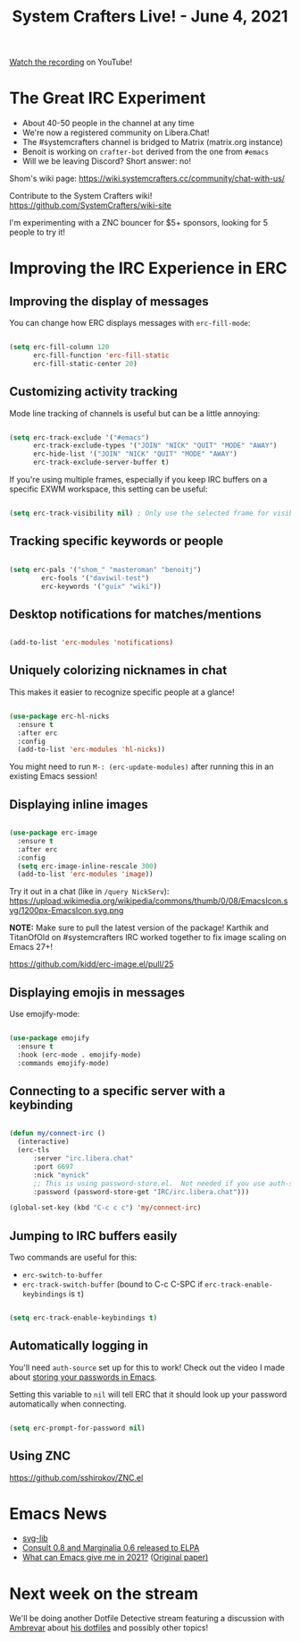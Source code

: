 #+title: System Crafters Live! - June 4, 2021

[[https://www.youtube.com/watch?v=Qci8t_jpVGA][Watch the recording]] on YouTube!

* The Great IRC Experiment

- About 40-50 people in the channel at any time
- We're now a registered community on Libera.Chat!
- The #systemcrafters channel is bridged to Matrix (matrix.org instance)
- Benoit is working on =crafter-bot= derived from the one from =#emacs=
- Will we be leaving Discord?  Short answer: no!

Shom's wiki page: https://wiki.systemcrafters.cc/community/chat-with-us/

Contribute to the System Crafters wiki! https://github.com/SystemCrafters/wiki-site

I'm experimenting with a ZNC bouncer for $5+ sponsors, looking for 5 people to try it!

* Improving the IRC Experience in ERC

** Improving the display of messages

You can change how ERC displays messages with =erc-fill-mode=:

#+begin_src emacs-lisp

  (setq erc-fill-column 120
        erc-fill-function 'erc-fill-static
        erc-fill-static-center 20)

#+end_src

** Customizing activity tracking

Mode line tracking of channels is useful but can be a little annoying:

#+begin_src emacs-lisp

  (setq erc-track-exclude '("#emacs")
        erc-track-exclude-types '("JOIN" "NICK" "QUIT" "MODE" "AWAY")
        erc-hide-list '("JOIN" "NICK" "QUIT" "MODE" "AWAY")
        erc-track-exclude-server-buffer t)

#+end_src

If you're using multiple frames, especially if you keep IRC buffers on a specific EXWM workspace, this setting can be useful:

#+begin_src emacs-lisp

  (setq erc-track-visibility nil) ; Only use the selected frame for visibility

#+end_src

** Tracking specific keywords or people

#+begin_src emacs-lisp

  (setq erc-pals '("shom_" "masteroman" "benoitj")
	      erc-fools '("daviwil-test")
	      erc-keywords '("guix" "wiki"))

#+end_src

** Desktop notifications for matches/mentions

#+begin_src emacs-lisp

  (add-to-list 'erc-modules 'notifications)

#+end_src

** Uniquely colorizing nicknames in chat

This makes it easier to recognize specific people at a glance!

#+begin_src emacs-lisp

  (use-package erc-hl-nicks
    :ensure t
    :after erc
    :config
    (add-to-list 'erc-modules 'hl-nicks))

#+end_src

You might need to run =M-: (erc-update-modules)= after running this in an existing Emacs session!

** Displaying inline images

#+begin_src emacs-lisp

  (use-package erc-image
    :ensure t
    :after erc
    :config
    (setq erc-image-inline-rescale 300)
    (add-to-list 'erc-modules 'image))

#+end_src

Try it out in a chat (like in =/query NickServ=): https://upload.wikimedia.org/wikipedia/commons/thumb/0/08/EmacsIcon.svg/1200px-EmacsIcon.svg.png

*NOTE:* Make sure to pull the latest version of the package! Karthik and TitanOfOld on #systemcrafters IRC worked together to fix image scaling on Emacs 27+!

https://github.com/kidd/erc-image.el/pull/25

** Displaying emojis in messages

Use emojify-mode:

#+begin_src emacs-lisp

  (use-package emojify
    :ensure t
    :hook (erc-mode . emojify-mode)
    :commands emojify-mode)

#+end_src

** Connecting to a specific server with a keybinding

#+begin_src emacs-lisp

  (defun my/connect-irc ()
    (interactive)
    (erc-tls
        :server "irc.libera.chat"
        :port 6697
        :nick "mynick"
        ;; This is using password-store.el.  Not needed if you use auth-source!
        :password (password-store-get "IRC/irc.libera.chat")))

  (global-set-key (kbd "C-c c c") 'my/connect-irc)
  
#+end_src

** Jumping to IRC buffers easily

Two commands are useful for this:

- =erc-switch-to-buffer=
- =erc-track-switch-buffer= (bound to C-c C-SPC if =erc-track-enable-keybindings= is =t=)

#+begin_src emacs-lisp

  (setq erc-track-enable-keybindings t)

#+end_src

** Automatically logging in

You'll need =auth-source= set up for this to work!  Check out the video I made about [[https://www.youtube.com/watch?v=nZ_T7Q49B8Y][storing your passwords in Emacs]].

Setting this variable to =nil= will tell ERC that it should look up your password automatically when connecting.

#+begin_src emacs-lisp

  (setq erc-prompt-for-password nil)

#+end_src

** Using ZNC

https://github.com/sshirokov/ZNC.el

* Emacs News

- [[https://github.com/rougier/svg-lib][svg-lib]]
- [[https://www.reddit.com/r/emacs/comments/noh7da/consult_08_and_marginalia_06_released_on_gnu_elpa/][Consult 0.8 and Marginalia 0.6 released to ELPA]]
- [[https://tech.toryanderson.com/2021/05/29/what-can-emacs-give-me-in-2021-a-response-to-the-mother-of-all-emacs-papers/#1-memory-limitations-a-thing-of-the-past-mostly][What can Emacs give me in 2021?]] ([[https://www.multicians.org/mepap.html][Original paper)]]

* Next week on the stream

We'll be doing another Dotfile Detective stream featuring a discussion with [[https://ambrevar.xyz][Ambrevar]] about [[https://gitlab.com/ambrevar/dotfiles/][his dotfiles]] and possibly other topics!
